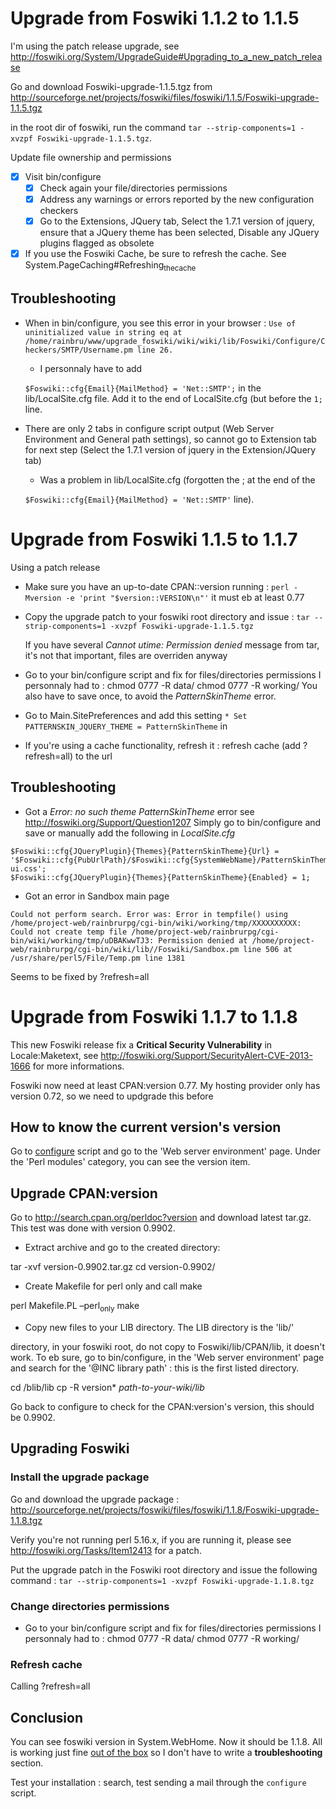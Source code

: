 * Upgrade from Foswiki 1.1.2 to 1.1.5

I'm using the patch release upgrade, see 
http://foswiki.org/System/UpgradeGuide#Upgrading_to_a_new_patch_release

Go and download Foswiki-upgrade-1.1.5.tgz from
http://sourceforge.net/projects/foswiki/files/foswiki/1.1.5/Foswiki-upgrade-1.1.5.tgz

in the root dir of foswiki, run the command 
=tar --strip-components=1 -xvzpf Foswiki-upgrade-1.1.5.tgz=.

Update file ownership and permissions

  - [X] Visit bin/configure
    - [X] Check again your file/directories permissions
    - [X] Address any warnings or errors reported by the new configuration checkers
    - [X] Go to the Extensions, JQuery tab, Select the 1.7.1 version of jquery,
      ensure that a JQuery theme has been selected, Disable any JQuery plugins flagged as obsolete
  - [X] If you use the Foswiki Cache, be sure to refresh the cache. See System.PageCaching#Refreshing_the_cache

** Troubleshooting
- When in bin/configure, you see this error in your browser :
  =Use of uninitialized value in string eq at /home/rainbru/www/upgrade_foswiki/wiki/wiki/lib/Foswiki/Configure/Checkers/SMTP/Username.pm line 26.=
  - I personnaly have to add
  =$Foswiki::cfg{Email}{MailMethod} = 'Net::SMTP';=
  in the lib/LocalSite.cfg file.
  Add it to the end of LocalSite.cfg (but before the =1;= line.

- There are only 2 tabs in configure script output (Web Server Environment and
  General path settings), so cannot go to Extension tab for next step
  (Select the 1.7.1 version of jquery in the Extension/JQuery tab)
  - Was a problem in lib/LocalSite.cfg (forgotten the ; at the end of the
  =$Foswiki::cfg{Email}{MailMethod} = 'Net::SMTP'= line).

* Upgrade from Foswiki 1.1.5 to 1.1.7

Using a patch release

- Make sure you have an up-to-date CPAN::version running :
  =perl -Mversion -e 'print "$version::VERSION\n"'=
  it must eb at least 0.77
- Copy the upgrade patch to your foswiki root directory and issue :
  =tar --strip-components=1 -xvzpf Foswiki-upgrade-1.1.5.tgz=
  
  If you have several /Cannot utime: Permission denied/ message from tar, 
  it's not that important, files are overriden anyway

- Go to your bin/configure script and fix for files/directories permissions
  I personnaly had to :
    chmod 0777 -R data/
    chmod 0777 -R working/
  You also have to save once, to avoid the /PatternSkinTheme/ error.

- Go to Main.SitePreferences and add this setting
  =* Set PATTERNSKIN_JQUERY_THEME = PatternSkinTheme= in
- If you're using a cache functionality, refresh it :
  refresh cache (add ?refresh=all) to the url

** Troubleshooting

- Got a /Error: no such theme PatternSkinTheme/ error
    see http://foswiki.org/Support/Question1207
    Simply go to bin/configure and save or manually add the following in /LocalSite.cfg/
#+BEGIN_EXAMPLE
$Foswiki::cfg{JQueryPlugin}{Themes}{PatternSkinTheme}{Url} = '$Foswiki::cfg{PubUrlPath}/$Foswiki::cfg{SystemWebName}/PatternSkinTheme/jquery-ui.css';
$Foswiki::cfg{JQueryPlugin}{Themes}{PatternSkinTheme}{Enabled} = 1;
#+END_EXAMPLE

- Got an error in Sandbox main page

#+BEGIN_EXAMPLE
Could not perform search. Error was: Error in tempfile() using /home/project-web/rainbrurpg/cgi-bin/wiki/working/tmp/XXXXXXXXXX: Could not create temp file /home/project-web/rainbrurpg/cgi-bin/wiki/working/tmp/uDBAKwwTJ3: Permission denied at /home/project-web/rainbrurpg/cgi-bin/wiki/lib//Foswiki/Sandbox.pm line 506 at /usr/share/perl5/File/Temp.pm line 1381 
#+END_EXAMPLE
    Seems to be fixed by ?refresh=all
* Upgrade from Foswiki 1.1.7 to 1.1.8

This new Foswiki release fix a *Critical Security Vulnerability* in
Locale:Maketext, see http://foswiki.org/Support/SecurityAlert-CVE-2013-1666
for more informations.

Foswiki now need at least CPAN:version 0.77. My hosting provider
only has version 0.72, so we need to updgrade this before

** How to know the current version's version

Go to _configure_ script and go to the 'Web server environment' page.
Under the 'Perl modules' category, you can see the version item.

** Upgrade CPAN:version
Go to http://search.cpan.org/perldoc?version and download latest tar.gz.
This test was done with version 0.9902.

- Extract archive and go to the created directory: 
tar -xvf version-0.9902.tar.gz
cd version-0.9902/
- Create Makefile for perl only and call make
perl Makefile.PL --perl_only
make
- Copy new files to your LIB directory. The LIB directory is the 'lib/' 
directory, in your foswiki root, do not copy to Foswiki/lib/CPAN/lib, it
doesn't work. To eb sure, go to bin/configure, in the 'Web server environment' 
page and search for the '@INC library path' : this is the first listed 
directory.

cd /blib/lib
cp -R version* /path-to-your-wiki/lib/

Go back to configure to check for the CPAN:version's version, this should
be 0.9902.

** Upgrading Foswiki

*** Install the upgrade package
Go and download the upgrade package :
http://sourceforge.net/projects/foswiki/files/foswiki/1.1.8/Foswiki-upgrade-1.1.8.tgz

Verify you're not running perl 5.16.x, if you are running it, please see
http://foswiki.org/Tasks/Item12413 for a patch.

Put the upgrade patch in the Foswiki root directory and issue the following 
command :
=tar --strip-components=1 -xvzpf Foswiki-upgrade-1.1.8.tgz=

*** Change directories permissions
- Go to your bin/configure script and fix for files/directories permissions
  I personnaly had to :
    chmod 0777 -R data/
    chmod 0777 -R working/

*** Refresh cache
    
Calling ?refresh=all

** Conclusion

You can see foswiki version in System.WebHome. Now it should be 1.1.8.
All is working just fine _out of the box_ so I don't have to write a 
*troubleshooting* section.

Test your installation : search, test sending a mail through the =configure=
script.

